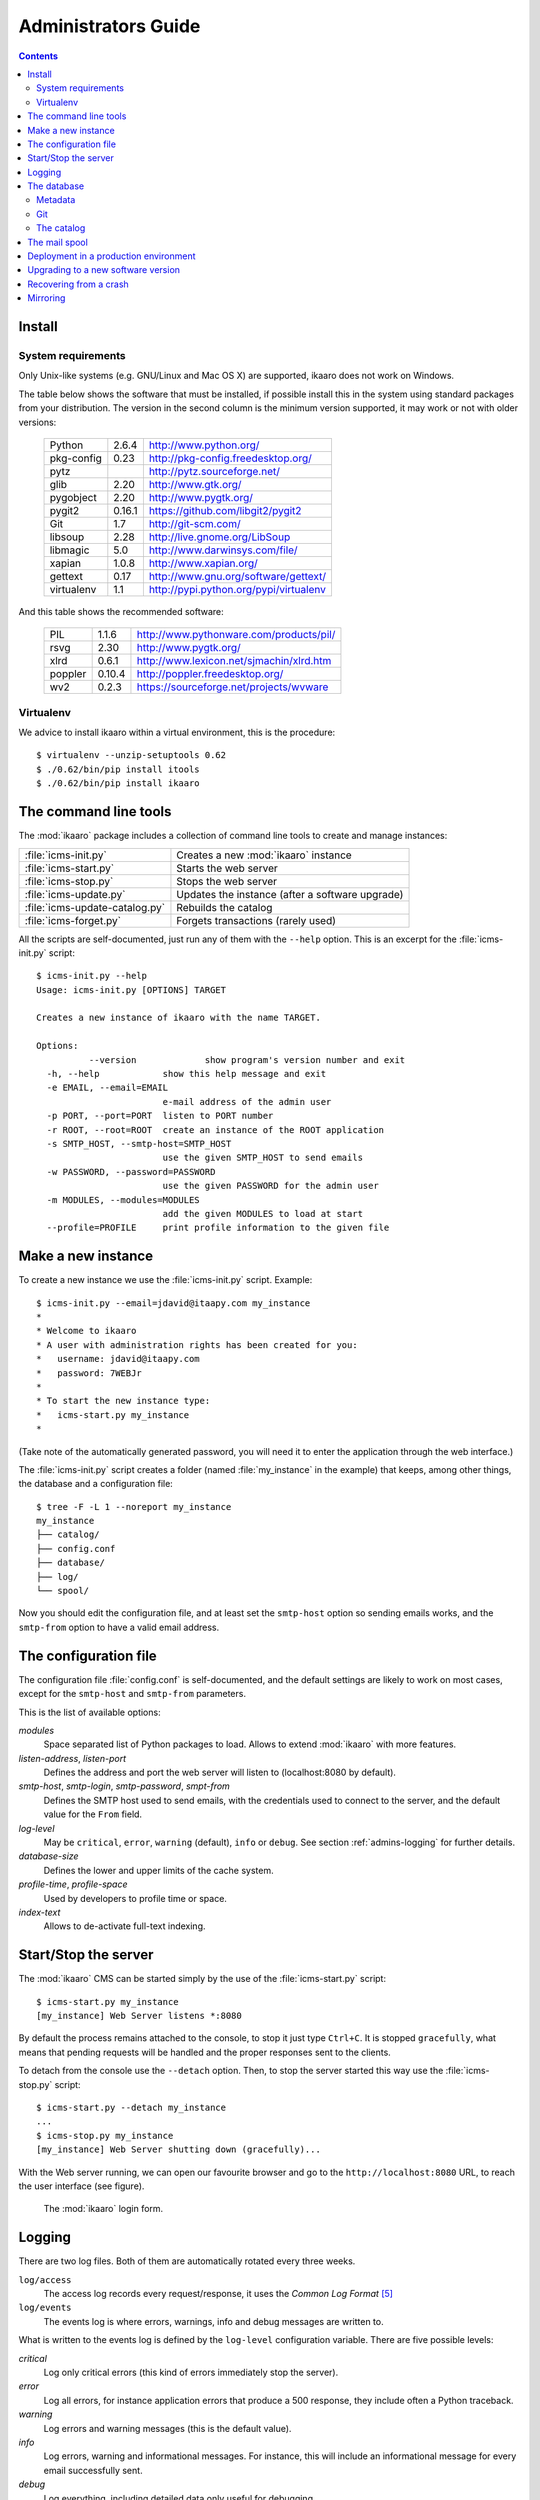 Administrators Guide
####################

.. contents::

.. highlight:: sh


Install
=======

.. _admins-requirements:

System requirements
-------------------

Only Unix-like systems (e.g. GNU/Linux and Mac OS X) are supported, ikaaro
does not work on Windows.

The table below shows the software that must be installed, if possible
install this in the system using standard packages from your distribution.
The version in the second column is the minimum version supported, it may
work or not with older versions:

  ==========  =======  ========================================
  Python        2.6.4  http://www.python.org/
  ----------  -------  ----------------------------------------
  pkg-config     0.23  http://pkg-config.freedesktop.org/
  ----------  -------  ----------------------------------------
  pytz                 http://pytz.sourceforge.net/
  ----------  -------  ----------------------------------------
  glib           2.20  http://www.gtk.org/
  ----------  -------  ----------------------------------------
  pygobject      2.20  http://www.pygtk.org/
  ----------  -------  ----------------------------------------
  pygit2       0.16.1  https://github.com/libgit2/pygit2
  ----------  -------  ----------------------------------------
  Git             1.7  http://git-scm.com/
  ----------  -------  ----------------------------------------
  libsoup        2.28  http://live.gnome.org/LibSoup
  ----------  -------  ----------------------------------------
  libmagic        5.0  http://www.darwinsys.com/file/
  ----------  -------  ----------------------------------------
  xapian        1.0.8  http://www.xapian.org/
  ----------  -------  ----------------------------------------
  gettext        0.17  http://www.gnu.org/software/gettext/
  ----------  -------  ----------------------------------------
  virtualenv      1.1  http://pypi.python.org/pypi/virtualenv
  ==========  =======  ========================================

And this table shows the recommended software:

  ==========  =======  ========================================
  PIL           1.1.6  http://www.pythonware.com/products/pil/
  ----------  -------  ----------------------------------------
  rsvg           2.30  http://www.pygtk.org/
  ----------  -------  ----------------------------------------
  xlrd          0.6.1  http://www.lexicon.net/sjmachin/xlrd.htm
  ----------  -------  ----------------------------------------
  poppler      0.10.4  http://poppler.freedesktop.org/
  ----------  -------  ----------------------------------------
  wv2           0.2.3  https://sourceforge.net/projects/wvware
  ==========  =======  ========================================


Virtualenv
----------

We advice to install ikaaro within a virtual environment, this is the
procedure::

  $ virtualenv --unzip-setuptools 0.62
  $ ./0.62/bin/pip install itools
  $ ./0.62/bin/pip install ikaaro


The command line tools
======================

The :mod:`ikaaro` package includes a collection of command line tools to
create and manage instances:

============================== ===============================================
:file:`icms-init.py`           Creates a new :mod:`ikaaro` instance
------------------------------ -----------------------------------------------
:file:`icms-start.py`          Starts the web server
------------------------------ -----------------------------------------------
:file:`icms-stop.py`           Stops the web server
------------------------------ -----------------------------------------------
:file:`icms-update.py`         Updates the instance (after a software upgrade)
------------------------------ -----------------------------------------------
:file:`icms-update-catalog.py` Rebuilds the catalog
------------------------------ -----------------------------------------------
:file:`icms-forget.py`         Forgets transactions (rarely used)
============================== ===============================================

All the scripts are self-documented, just run any of them with the ``--help``
option.  This is an excerpt for the :file:`icms-init.py` script::

  $ icms-init.py --help
  Usage: icms-init.py [OPTIONS] TARGET

  Creates a new instance of ikaaro with the name TARGET.

  Options:
            --version             show program's version number and exit
    -h, --help            show this help message and exit
    -e EMAIL, --email=EMAIL
                          e-mail address of the admin user
    -p PORT, --port=PORT  listen to PORT number
    -r ROOT, --root=ROOT  create an instance of the ROOT application
    -s SMTP_HOST, --smtp-host=SMTP_HOST
                          use the given SMTP_HOST to send emails
    -w PASSWORD, --password=PASSWORD
                          use the given PASSWORD for the admin user
    -m MODULES, --modules=MODULES
                          add the given MODULES to load at start
    --profile=PROFILE     print profile information to the given file


Make a new instance
===================

To create a new instance we use the :file:`icms-init.py` script. Example::

    $ icms-init.py --email=jdavid@itaapy.com my_instance
    *
    * Welcome to ikaaro
    * A user with administration rights has been created for you:
    *   username: jdavid@itaapy.com
    *   password: 7WEBJr
    *
    * To start the new instance type:
    *   icms-start.py my_instance
    *

(Take note of the automatically generated password, you will need it to enter
the application through the web interface.)

The :file:`icms-init.py` script creates a folder (named :file:`my_instance` in
the example) that keeps, among other things, the database and a configuration
file::

  $ tree -F -L 1 --noreport my_instance
  my_instance
  ├── catalog/
  ├── config.conf
  ├── database/
  ├── log/
  └── spool/


.. _admins-configuration-file:

Now you should edit the configuration file, and at least set the ``smtp-host``
option so sending emails works, and the ``smtp-from`` option to have a valid
email address.


The configuration file
======================

The configuration file :file:`config.conf` is self-documented, and the default
settings are likely to work on most cases, except for the ``smtp-host`` and
``smtp-from`` parameters.

This is the list of available options:

*modules*
  Space separated list of Python packages to load. Allows to extend
  :mod:`ikaaro` with more features.

*listen-address*, *listen-port*
  Defines the address and port the web server will listen to (localhost:8080
  by default).

*smtp-host*, *smtp-login*, *smtp-password*, *smpt-from*
  Defines the SMTP host used to send emails, with the credentials used to
  connect to the server, and the default value for the ``From`` field.

*log-level*
  May be ``critical``, ``error``, ``warning`` (default), ``info`` or
  ``debug``. See section :ref:`admins-logging` for further details.

*database-size*
  Defines the lower and upper limits of the cache system.

*profile-time*, *profile-space*
  Used by developers to profile time or space.

*index-text*
  Allows to de-activate full-text indexing.


Start/Stop the server
=====================

The :mod:`ikaaro` CMS can be started simply by the use of the
:file:`icms-start.py` script::

  $ icms-start.py my_instance
  [my_instance] Web Server listens *:8080

By default the process remains attached to the console, to stop it just
type ``Ctrl+C``.  It is stopped ``gracefully``, what means that pending
requests will be handled and the proper responses sent to the clients.

To detach from the console use the ``--detach`` option. Then, to stop the
server started this way use the :file:`icms-stop.py` script::

  $ icms-start.py --detach my_instance
  ...
  $ icms-stop.py my_instance
  [my_instance] Web Server shutting down (gracefully)...

With the Web server running, we can open our favourite browser and go to the
``http://localhost:8080`` URL, to reach the user interface (see figure).

.. figure:: figures/back-office.*
   :width: 740px

   The :mod:`ikaaro` login form.


Logging
=======

.. _admins-logging:

There are two log files. Both of them are automatically rotated every three
weeks.

``log/access``
  The access log records every request/response, it uses the *Common Log
  Format* [#admins-logs]_

``log/events``
  The events log is where errors, warnings, info and debug messages are
  written to.

What is written to the events log is defined by the ``log-level`` configuration
variable. There are five possible levels:

*critical*
  Log only critical errors (this kind of errors immediately stop the server).

*error*
  Log all errors, for instance application errors that produce a 500 response,
  they include often a Python traceback.

*warning*
  Log errors and warning messages (this is the default value).

*info*
  Log errors, warning and informational messages. For instance, this will
  include an informational message for every email successfully sent.

*debug*
  Log everything, including detailed data only useful for debugging.


The database
============

The data is stored directly in the file system. This is what a new instance
looks like::

  $ tree --noreport -F -L 1 -a my_instance/database
  my_instance/database
  ├── .git/
  ├── .metadata
  ├── theme/
  ├── theme.metadata
  ├── users/
  └── users.metadata

The database is made up of regular files and folders. For instance, a web page
will be stored in the database as an XHTML file, an image or an office
document will be stored as it is.

This is extremely useful for introspection and manipulation purposes, since we
can use the old good Unix tools: ``grep``, ``vi``, etc. But of course, *don't
make any changes unless you know what you are doing!*

Metadata
--------

Every :mod:`ikaaro` object is defined by a metadata file. As the example shows,
a new instance has three objects at the top level: the root (defined by the
:file:`.metadata` file), the users folder and the theme folder.

A metadata file looks like this::

  format;version=20081217:user
  email:jdavid@itaapy.com
  mtime:2011-01-07T17:42:41Z
  password:eSE%2BkSBKIP9xL6PEKsIcR75QyeU%3D%0A

Git
---

In the listing above, however, there is one special folder: ``.git``

Ikaaro uses Git to archive old versions of the data, and to implement the
transaction system. You can for instance run ``git log`` to see all the
transactions::

  $ cd my_instance/database
  $ git log
  commit 214029f8d12329b1464cd4401e18f609c2fc2c6d
  Author: nobody <>
  Date:   Fri Jan 7 13:57:10 2011 +0000

      GET http://localhost/

One can easily imagine what a powerful feature Git is for a system admin. For
instance to see what exactly happened when things go wrong, or to revert some
faulty commit.


The catalog
-----------

TODO


The mail spool
==============

TODO


.. _admins-production:

Deployment in a production environment
======================================

We recommend to run production ikaaro instances using an specific user, create
it this way::

  # useradd -b /var -m ikaaro
  # su - ikaaro

Then you can create one or more virtual environments, this is useful to have
different software installed in different environments::

  ikaaro $ virtualenv --unzip-setuptools 0.62
  ikaaro $ ./0.62/bin/pip install itools
  ikaaro $ ./0.62/bin/pip install ikaaro
  ikaaro $ cd 0.62

Now you can make one or more ikaaro instances::

  ikaaro $ ./bin/icms-init.py -e test@example.com mysite.com
  ikaaro $ vi mysite.com/config.conf
  ikaaro $ ./bin/icms-start.py -d mysite.com

It is recommended to deploy ikaaro instances behind a proxy server, for example
using Apache or NGinx.

Apache [#admins-apache]_:

.. code-block:: apache

  <VirtualHost *:80>
    ServerName example.com
    ServerAlias vhost1.example.com
    ServerAlias vhost2.example.com
    ProxyPass / http://localhost:8080/
    ProxyPreserveHost On
  </VirtualHost>


As you can appreciate in the Apache example, there is not much to do to
support virtual hosting, since most of the work is done in the :mod:`ikaaro`
side.

Nginx [#admins-nginx]_:

.. code-block:: nginx

    server {
        server_name example.com;
        location / {
                proxy_pass http://localhost:8080;
                proxy_set_header        Host            $host;
                proxy_set_header        X-Real-IP       $remote_addr;
                proxy_set_header        X-Forwarded-For $proxy_add_x_forwarded_for;

        }
    }



Upgrading to a new software version
===================================

Generally major versions of :mod:`ikaaro` include changes to the layout or to
the format of the information stored in the database that require an upgrade.

The update process has two steps::

    # 1. Update the database
    $ icms-update.py --yes my_instance
    ...
    # 2. Rebuild the catalog
    $ icms-update-catalog.py --yes my_instance
    ...

Anyway, any major version of :mod:`ikaaro` includes upgrade notes that detail
any particular procedure.  Start a version upgrade by reading these notes.


Recovering from a crash
=======================

Though unlikely, it may happen that the server crashes leaving a transaction
in the middle, for example, if there is a power failure at the bad time. If
this happens, the server will refuse to start again, but it must provide some
instructions to restore the database (``git`` commands).


Mirroring
=========

Making a mirror of an ikaaro instance in a another server for failover is
easy, thanks to Git.

Say we have two servers, the production server named *prod*, and the failover
server named *back*.

We have this layout in the production server::

  /var/ikaaro/      # The ikaaro's user home
    0.62/           # The Python virtual environment
      example.com/  # The ikaaro instance

We are going to use a fetch strategy. This is to say, the failover server
will trigger the synchronization process and fetch from the production server
through the SSH protocol.  So the first step is to allow the failover server
to SSH into the production server, to do so we need an SSH key::

  # Make an SSH key in the failover server for the ikaaro user (do not set a
  # passphrase)
  ikaaro@back ~ $ ssh-keygen -t dsa

  # Copy the public key into the production server
  ikaaro@back ~ $ scp .ssh/id_dsa.pub joe@prod:/tmp

  # In the production server, make the ikaaro user to accept the key
  ikaaro@prod ~ $ cat /tmp/id_dsa.pub >> ~/.ssh/authorized_keys

Now, for every ikaaro instance we want to mirror, we need to reproduce the
layout in the failover server::

  ikaaro@back ~ $ virtualenv --unzip-setuptools 0.62
  ikaaro@back ~ $ cd 0.62
  ikaaro@back ~/0.62 $ ./bin/pip install itools
  ikaaro@back ~/0.62 $ ./bin/pip install ikaaro
  ikaaro@back ~/0.62 $ ./bin/icms-init.py -e toto example.com

We will throw away the database created this way, and make a clone of the
database in the production server::

  ikaaro@back ~/0.62 $ cd example.com
  ikaaro@back ~/0.62/example.com $ rm -rf database
  ikaaro@back ~/0.62/example.com $ git clone ssh://prod/~ikaaro/0.62/example.com/database/.git database

The script that will make the synchronization may look like this::

  #!/bin/bash

  PATHS=(
      "/var/ikaaro/0.62/example.com/database"
      "/var/ikaaro/0.62/another-example.com/database"
      )

  n=${#PATHS[@]}
  for (( i=0; i<${n}; i++ ));
  do
      cd ${PATHS[$i]} && git pull -q --rebase origin master
  done

And it will be called by a cron job in the failover server, for instance once
every ten minutes::

  /etc/cron.d/mirror-ikaaro
  00/10 * * * * ikaaro /usr/local/bin/ikaaro_mirror.sh



.. rubric:: Footnotes

.. [#admins-itools] http://www.hforge.org/itools

.. [#admins-guppy] http://guppy-pe.sourceforge.net/

.. [#admins-pil] http://www.pythonware.com/products/pil/

.. [#admins-docutils] http://docutils.sourceforge.net

.. [#admins-logs] http://www.w3.org/Daemon/User/Config/Logging.html\#common-logfile-format

.. [#admins-apache] http://http.apache.org

.. [#admins-nginx] http://nginx.org
